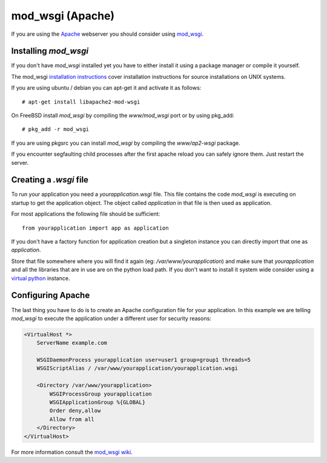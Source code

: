 mod_wsgi (Apache)
=================

If you are using the `Apache`_ webserver you should consider using `mod_wsgi`_.

.. _Apache: http://httpd.apache.org/

Installing `mod_wsgi`
---------------------

If you don't have `mod_wsgi` installed yet you have to either install it using
a package manager or compile it yourself.

The mod_wsgi `installation instructions`_ cover installation instructions for
source installations on UNIX systems.

If you are using ubuntu / debian you can apt-get it and activate it as follows::

    # apt-get install libapache2-mod-wsgi

On FreeBSD install `mod_wsgi` by compiling the `www/mod_wsgi` port or by using
pkg_add::

    # pkg_add -r mod_wsgi

If you are using pkgsrc you can install `mod_wsgi` by compiling the
`www/ap2-wsgi` package.

If you encounter segfaulting child processes after the first apache reload you
can safely ignore them.  Just restart the server.

Creating a `.wsgi` file
-----------------------

To run your application you need a `yourapplication.wsgi` file.  This file
contains the code `mod_wsgi` is executing on startup to get the application
object.  The object called `application` in that file is then used as
application.

For most applications the following file should be sufficient::

    from yourapplication import app as application

If you don't have a factory function for application creation but a singleton
instance you can directly import that one as `application`.

Store that file somewhere where you will find it again (eg:
`/var/www/yourapplication`) and make sure that `yourapplication` and all
the libraries that are in use are on the python load path.  If you don't
want to install it system wide consider using a `virtual python`_ instance.

Configuring Apache
------------------

The last thing you have to do is to create an Apache configuration file for
your application.  In this example we are telling `mod_wsgi` to execute the
application under a different user for security reasons:

.. sourcecode:: apache

    <VirtualHost *>
        ServerName example.com

        WSGIDaemonProcess yourapplication user=user1 group=group1 threads=5
        WSGIScriptAlias / /var/www/yourapplication/yourapplication.wsgi

        <Directory /var/www/yourapplication>
            WSGIProcessGroup yourapplication
            WSGIApplicationGroup %{GLOBAL}
            Order deny,allow
            Allow from all
        </Directory>
    </VirtualHost>

For more information consult the `mod_wsgi wiki`_.

.. _mod_wsgi: http://code.google.com/p/modwsgi/
.. _installation instructions: http://code.google.com/p/modwsgi/wiki/QuickInstallationGuide
.. _virtual python: http://pypi.python.org/pypi/virtualenv
.. _mod_wsgi wiki: http://code.google.com/p/modwsgi/wiki/
